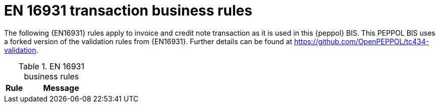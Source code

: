 [[cen_rules]]
= EN 16931 transaction business rules

The following {EN16931} rules apply to invoice and credit note transaction as it is used in this {peppol} BIS.
This PEPPOL BIS uses a forked version of the validation rules from {EN16931}.
Further details can be found at https://github.com/OpenPEPPOL/tc434-validation.

.EN 16931 business rules
[cols="1,4", options="header"]
|====
|Rule
|Message

|====
